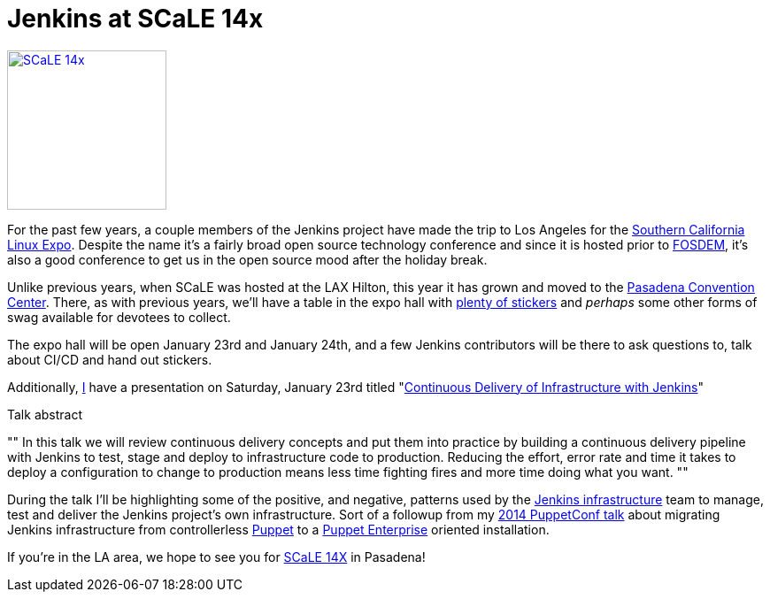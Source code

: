 = Jenkins at SCaLE 14x
:page-tags: meetup, jam
:page-author: rtyler



image:/images/conferences/scale_14x.png[SCaLE 14x,180,float="right",link="https://www.socallinuxexpo.org/scale/14x"]

For the past few years, a couple members of the Jenkins project have made the
trip to Los Angeles for the
link:https://www.socallinuxexpo.org/scale/14x[Southern California Linux Expo].
Despite the name it's a fairly broad open source technology conference and
since it is hosted prior to link:https://fosdem.org[FOSDEM], it's also a good
conference to get us in the open source mood after the holiday break.

Unlike previous years, when SCaLE was hosted at the LAX Hilton, this year it has
grown and moved to the
link:https://www.socallinuxexpo.org/scale/14x/venue[Pasadena Convention
Center]. There, as with previous years, we'll have a table in the expo hall with link:https://twitter.com/kohsukekawa/status/662718638135181313[plenty of
stickers] and _perhaps_ some other forms of swag available for devotees to
collect.

The expo hall will be open January 23rd and January 24th, and a few Jenkins
contributors will be there to ask questions to, talk about CI/CD and hand out
stickers. 

Additionally, link:https://github.com/rtyler[I] have a presentation on
Saturday, January 23rd titled
"link:https://www.socallinuxexpo.org/scale/14x/presentations/continuous-delivery-infrastructure-jenkins[Continuous
Delivery of Infrastructure with Jenkins]"

.Talk abstract
""
In this talk we will review continuous delivery concepts and put them into
practice by building a continuous delivery pipeline with Jenkins to test, stage
and deploy to infrastructure code to production. Reducing the effort, error
rate and time it takes to deploy a configuration to change to production means
less time fighting fires and more time doing what you want.
""

During the talk I'll be highlighting some of the positive, and negative,
patterns used by the link:https://github.com/jenkins-infra[Jenkins
infrastructure] team to manage, test and deliver the Jenkins project's own
infrastructure. Sort of a followup from my
link:https://www.youtube.com/watch?v=3hqLGKa4QwA[2014 PuppetConf talk] about
migrating Jenkins infrastructure from controllerless
link:https://puppetlabs.com[Puppet] to a
link:https://docs.puppetlabs.com/pe/index.html[Puppet Enterprise] oriented
installation.


If you're in the LA area, we hope to see you for link:https://www.socallinuxexpo.org/scale/14x[SCaLE 14X] in Pasadena!
